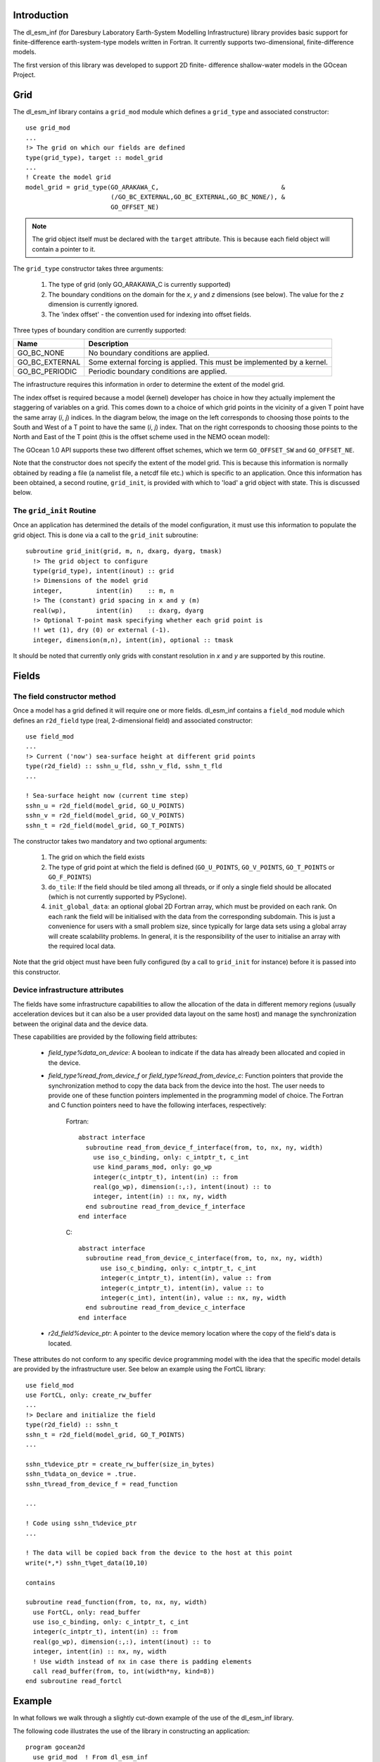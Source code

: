 .. highlight:: fortran

Introduction
++++++++++++

The dl_esm_inf (for Daresbury Laboratory Earth-System Modelling
Infrastructure) library provides basic support for finite-difference
earth-system-type models written in Fortran. It currently
supports two-dimensional, finite-difference models.

The first version of this library was developed to support 2D finite-
difference shallow-water models in the GOcean Project.


.. _gocean1.0-grid:

Grid
++++

The dl_esm_inf library contains a ``grid_mod`` module which defines a
``grid_type`` and associated constructor::

  use grid_mod
  ...
  !> The grid on which our fields are defined
  type(grid_type), target :: model_grid
  ...
  ! Create the model grid
  model_grid = grid_type(GO_ARAKAWA_C,                                 &
                         (/GO_BC_EXTERNAL,GO_BC_EXTERNAL,GO_BC_NONE/), &
                         GO_OFFSET_NE)

.. note::
  The grid object itself must be declared with the ``target``
  attribute. This is because each field object will contain a pointer to
  it.

The ``grid_type`` constructor takes three arguments:

 1. The type of grid (only GO_ARAKAWA_C is currently supported)
 2. The boundary conditions on the domain for the *x*, *y* and *z* dimensions (see below). The value for the *z* dimension is currently ignored.
 3. The 'index offset' - the convention used for indexing into offset fields.

Three types of boundary condition are currently supported:

.. tabularcolumns:: |l|L|

===============  =========================================
Name             Description
===============  =========================================
GO_BC_NONE       No boundary conditions are applied.
GO_BC_EXTERNAL   Some external forcing is applied. This must be implemented by a kernel.
GO_BC_PERIODIC   Periodic boundary conditions are applied.
===============  =========================================

The infrastructure requires this information in order to determine the
extent of the model grid.

The index offset is required because a model (kernel) developer has
choice in how they actually implement the staggering of variables on a
grid. This comes down to a choice of which grid points in the vicinity
of a given T point have the same array (*i*, *j*) indices. In
the diagram below, the image on the left corresponds to choosing those
points to the South and West of a T point to have the same (*i*, *j*)
index. That on the right corresponds to choosing those points to the
North and East of the T point (this is the offset scheme used in the
NEMO ocean model):

.. image:: grid_offset_choices.png

The GOcean 1.0 API supports these two different offset schemes, which
we term ``GO_OFFSET_SW`` and ``GO_OFFSET_NE``.

Note that the constructor does not specify the extent of the model
grid. This is because this information is normally obtained by reading
a file (a namelist file, a netcdf file etc.) which is specific to an
application.  Once this information has been obtained, a second
routine, ``grid_init``, is provided with which to 'load' a grid object
with state. This is discussed below.

.. _gocean1.0-grid-init:

The ``grid_init`` Routine
#########################

Once an application has determined the details of the model
configuration, it must use this information to populate the grid
object. This is done via a call to the ``grid_init`` subroutine::

  subroutine grid_init(grid, m, n, dxarg, dyarg, tmask)
    !> The grid object to configure
    type(grid_type), intent(inout) :: grid
    !> Dimensions of the model grid
    integer,         intent(in)    :: m, n
    !> The (constant) grid spacing in x and y (m)
    real(wp),        intent(in)    :: dxarg, dyarg
    !> Optional T-point mask specifying whether each grid point is
    !! wet (1), dry (0) or external (-1).
    integer, dimension(m,n), intent(in), optional :: tmask

It should be noted that currently only grids with constant
resolution in *x* and *y* are supported by this routine.

.. _gocean1.0-fields:

Fields
++++++

The field constructor method
############################

Once a model has a grid defined it will require one or more
fields. dl_esm_inf contains a ``field_mod`` module which defines an
``r2d_field`` type (real, 2-dimensional field) and associated
constructor::

  use field_mod
  ...
  !> Current ('now') sea-surface height at different grid points
  type(r2d_field) :: sshn_u_fld, sshn_v_fld, sshn_t_fld
  ...

  ! Sea-surface height now (current time step)
  sshn_u = r2d_field(model_grid, GO_U_POINTS)
  sshn_v = r2d_field(model_grid, GO_V_POINTS)
  sshn_t = r2d_field(model_grid, GO_T_POINTS)

The constructor takes two mandatory and two optional arguments:

 1. The grid on which the field exists
 2. The type of grid point at which the field is defined
    (``GO_U_POINTS``, ``GO_V_POINTS``, ``GO_T_POINTS`` or ``GO_F_POINTS``)
 3. ``do_tile``: If the field should be tiled among all threads, or if only
    a single field should be allocated (which is not currently
    supported by PSyclone).
 4. ``init_global_data``: an optional global 2D Fortran array, which must be
    provided on each rank. On each rank the field will be initialised
    with the data from the corresponding subdomain. This is just a convenience
    for users with a small problem size, since typically for large data sets
    using a global array will create scalability problems. In general, it is
    the responsibility of the user to initialise an array with the required
    local data.

Note that the grid object must have been fully configured (by a
call to ``grid_init`` for instance) before it is passed into this
constructor.


Device infrastructure attributes
################################

The fields have some infrastructure capabilities to allow the allocation of
the data in different memory regions (usually acceleration devices but it
can also be a user provided data layout on the same host) and manage the
synchronization between the original data and the device data.

These capabilities are provided by the following field attributes:

 - `field_type%data_on_device`: A boolean to indicate if the data has already
   been allocated and copied in the device.

 - `field_type%read_from_device_f` or `field_type%read_from_device_c`: Function
   pointers that provide the synchronization method to copy the data back from
   the device into the host. The user needs to provide one of these function
   pointers implemented in the programming model of choice. The Fortran and C
   function pointers need to have the following interfaces, respectively:

    Fortran::

      abstract interface
        subroutine read_from_device_f_interface(from, to, nx, ny, width)
          use iso_c_binding, only: c_intptr_t, c_int
          use kind_params_mod, only: go_wp
          integer(c_intptr_t), intent(in) :: from
          real(go_wp), dimension(:,:), intent(inout) :: to
          integer, intent(in) :: nx, ny, width
        end subroutine read_from_device_f_interface
      end interface

    C::

      abstract interface
        subroutine read_from_device_c_interface(from, to, nx, ny, width)
            use iso_c_binding, only: c_intptr_t, c_int
            integer(c_intptr_t), intent(in), value :: from
            integer(c_intptr_t), intent(in), value :: to
            integer(c_int), intent(in), value :: nx, ny, width
        end subroutine read_from_device_c_interface
      end interface

 - `r2d_field%device_ptr`: A pointer to the device memory location where the
   copy of the field's data is located.

These attributes do not conform to any specific device programming model with the
idea that the specific model details are provided by the infrastructure user. See
below an example using the FortCL library::

  use field_mod
  use FortCL, only: create_rw_buffer
  ...
  !> Declare and initialize the field
  type(r2d_field) :: sshn_t
  sshn_t = r2d_field(model_grid, GO_T_POINTS)
  ...

  sshn_t%device_ptr = create_rw_buffer(size_in_bytes)
  sshn_t%data_on_device = .true.
  sshn_t%read_from_device_f = read_function

  ...

  ! Code using sshn_t%device_ptr
  ...

  ! The data will be copied back from the device to the host at this point
  write(*,*) sshn_t%get_data(10,10)

  contains

  subroutine read_function(from, to, nx, ny, width)
    use FortCL, only: read_buffer
    use iso_c_binding, only: c_intptr_t, c_int
    integer(c_intptr_t), intent(in) :: from
    real(go_wp), dimension(:,:), intent(inout) :: to
    integer, intent(in) :: nx, ny, width
    ! Use width instead of nx in case there is padding elements
    call read_buffer(from, to, int(width*ny, kind=8))
  end subroutine read_fortcl

Example
+++++++

In what follows we walk through a slightly cut-down example of the use
of the dl_esm_inf library.

The following code illustrates the use of the library in constructing an
application::
   
   program gocean2d
     use grid_mod  ! From dl_esm_inf
     use field_mod ! From dl_esm_inf
     use model_mod
     use boundary_conditions_mod

     !> The grid on which our fields are defined. Must have the 'target'
     !! attribute because each field object contains a pointer to it.
     type(grid_type), target :: model_grid

     !> Current ('now') velocity component fields
     type(r2d_field) :: un_fld, vn_fld
     !> 'After' velocity component fields
     type(r2d_field) :: ua_fld, va_fld
     ...

     ! time stepping index
     integer :: istp 

     ! Create the model grid. We use a NE offset (i.e. the U, V and F
     ! points immediately to the North and East of a T point all have the
     ! same i,j index).  This is the same offset scheme as used by NEMO.
     model_grid = grid_type(GO_ARAKAWA_C,                                &
                           (/GO_BC_EXTERNAL,GO_BC_EXTERNAL,GO_BC_NONE/), &
                            GO_OFFSET_NE)

     !! read in model parameters and configure the model grid 
     CALL model_init(model_grid)

     ! Create fields on this grid

     ! Velocity components now (current time step)
     un_fld = r2d_field(model_grid, GO_U_POINTS)
     vn_fld = r2d_field(model_grid, GO_V_POINTS)

     ! Velocity components 'after' (next time step)
     ua_fld = r2d_field(model_grid, GO_U_POINTS)
     va_fld = r2d_field(model_grid, GO_V_POINTS)

     ...
     
     !! time stepping 
     do istp = nit000, nitend, 1

       call step(istp,                               &
                 ua_fld, va_fld, un_fld, vn_fld,     &
                 ...)
     end do
     ...
   end program gocean2d

The ``model_init`` routine is application specific since it must
determine details of the model configuration being run, *e.g.* by
reading a namelist file. An example might look something like::

   subroutine model_init(grid)
     type(grid_type), intent(inout) :: grid

     !> Problem size, read from namelist
     integer :: jpiglo, jpjglo
     real(wp) :: dx, dy
     integer, dimension(:,:), allocatable :: tmask

     ! Read model configuration from namelist
     call read_namelist(jpiglo, jpjglo, dx, dy, &
                        nit000, nitend, irecord, &
                        jphgr_msh, dep_const, rdt, cbfr, visc)

     ! Set-up the T mask. This defines the model domain.
     allocate(tmask(jpiglo,jpjglo))

     call setup_tpoints_mask(jpiglo, jpjglo, tmask)

     ! Having specified the T points mask, we can set up mesh parameters
     call grid_init(grid, jpiglo, jpjglo, dx, dy, tmask)

     ! Clean-up. T-mask has been copied into the grid object.
     deallocate(tmask)

   end subroutine model_init

Here, only ``grid_type`` and the ``grid_init`` routine come from the
dl_esm_inf library. The remaining code is all application specific.

Once the grid object is fully configured and all fields have been
constructed, a simulation will proceed by performing calculations with
those fields.  In the example program given above, this calculation is
performed in the time-stepping loop within the ``step``
subroutine.
